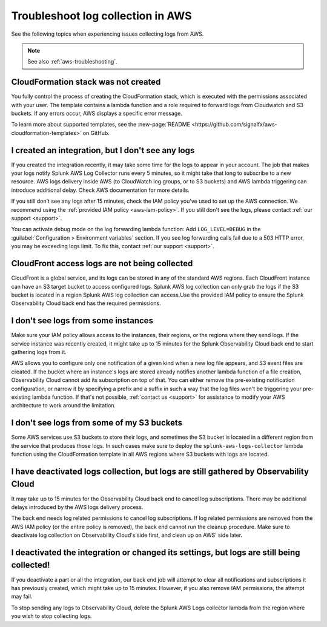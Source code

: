 .. _aws-logs-ts:
.. _aws-ts-logs:

******************************************************
Troubleshoot log collection in AWS
******************************************************

.. meta::
  :description: Troubleshoot log collection from your AWS services in Splunk Observability Cloud.

See the following topics when experiencing issues collecting logs from AWS.

.. note::

  See also :ref:`aws-troubleshooting`.

CloudFormation stack was not created
================================================================

You fully control the process of creating the CloudFormation stack, which is executed with the permissions associated with your user. The template contains a lambda function and a role required to forward logs from Cloudwatch and S3 buckets. If any errors occur, AWS displays a specific error message.

To learn more about supported templates, see the :new-page:`README <https://github.com/signalfx/aws-cloudformation-templates>` on GitHub.


I created an integration, but I don't see any logs
================================================================

If you created the integration recently, it may take some time for the logs to appear in your account.  The job that makes your logs notify Splunk AWS Log Collector runs every 5 minutes, so it might take that long to subscribe to a new resource. AWS logs delivery inside AWS (to CloudWatch log groups, or to S3 buckets) and AWS lambda triggering can introduce additional delay. Check AWS documentation for more details. 

If you still don't see any logs after 15 minutes, check the IAM policy you've used to set up the AWS connection. We recommend using the :ref:`provided IAM policy <aws-iam-policy>`. If you still don't see the logs, please contact :ref:`our support <support>`.

You can activate debug mode on the log forwarding lambda function: Add ``LOG_LEVEL=DEBUG`` in the :guilabel:`Configuration > Environment variables` section. If you see log forwarding calls fail due to a 503 HTTP error, you may be exceeding logs limit. To fix this, contact :ref:`our support <support>`.


CloudFront access logs are not being collected
================================================================

CloudFront is a global service, and its logs can be stored in any of the standard AWS regions. Each CloudFront instance can have an S3 target bucket to access configured logs. Splunk AWS log collection can only grab the logs if the S3 bucket is located in a region Splunk AWS log collection can access.Use the provided IAM policy to ensure the Splunk Observability Cloud back end has the required permissions.


I don't see logs from some instances
================================================================

Make sure your IAM policy allows access to the instances, their regions, or the regions where they send logs. If the service instance was recently created, it might take up to 15 minutes for the Splunk Observability Cloud back end to start gathering logs from it. 

AWS allows you to configure only one notification of a given kind when a new log file appears, and S3 event files are created. If the bucket where an instance's logs are stored already notifies another lambda function of a file creation, Observability Cloud cannot add its subscription on top of that. You can either remove the pre-existing notification configuration, or narrow it by specifying a prefix and a suffix in such a way that the log files won't be triggering your pre-existing lambda function. If that's not possible, :ref:`contact us <support>` for assistance to modify your AWS architecture to work around the limitation.


I don't see logs from some of my S3 buckets
================================================================

Some AWS services use S3 buckets to store their logs, and sometimes the S3 bucket is located in a different region from the service that produces those logs. In such cases make sure to deploy the ``splunk-aws-logs-collector`` lambda function using the CloudFormation template in all AWS regions where S3 buckets with logs are located.


I have deactivated logs collection, but logs are still gathered by Observability Cloud
==============================================================================================================

It may take up to 15 minutes for the Observability Cloud back end to cancel log subscriptions. There may be additional delays introduced by the AWS logs delivery process.

The back end needs log related permissions to cancel log subscriptions. If log related permissions are removed from the AWS IAM policy (or the entire policy is removed), the back end cannot run the cleanup procedure. Make sure to deactivate log collection on Observability Cloud's side first, and clean up on AWS' side later.


I deactivated the integration or changed its settings, but logs are still being collected!
===============================================================================================================

If you deactivate a part or all the integration, our back end job will attempt to clear all notifications and subscriptions it has previously created, which might take up to 15 minutes. However, if you also remove IAM permissions, the attempt may fail. 

To stop sending any logs to Observability Cloud, delete the Splunk AWS Logs collector lambda from the region where you wish to stop collecting logs.
